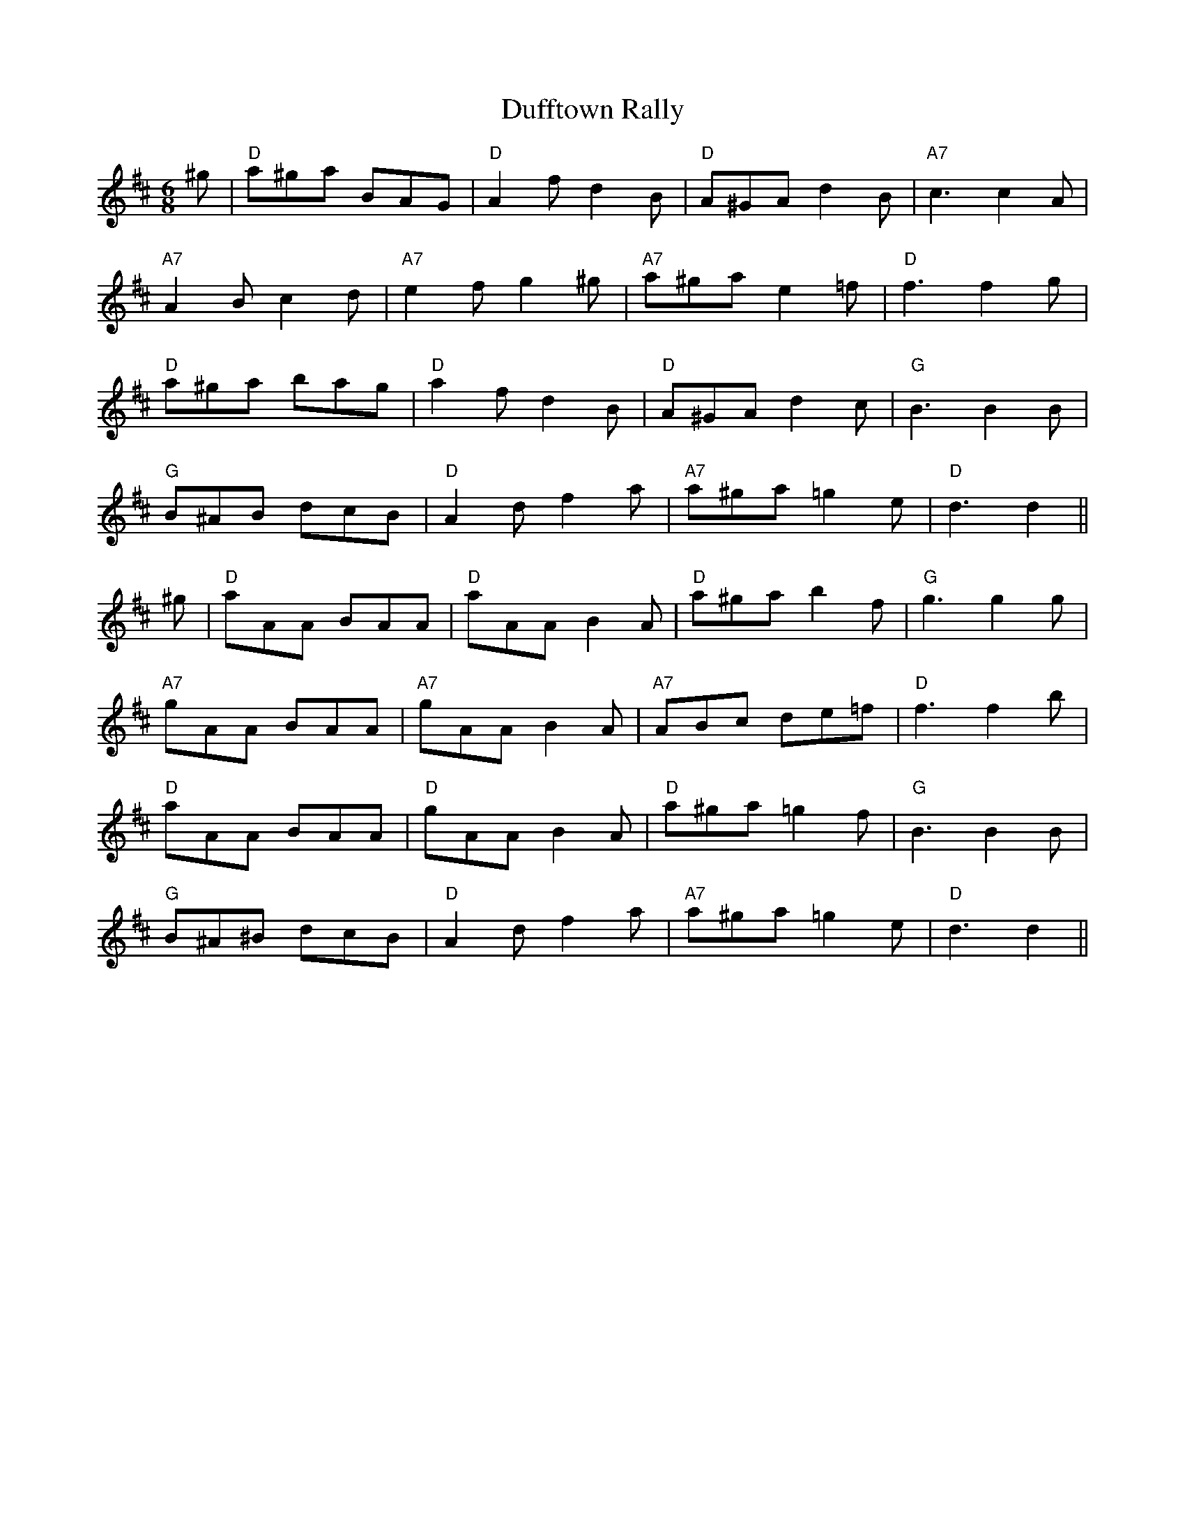 X: 11099
T: Dufftown Rally
R: jig
M: 6/8
K: Dmajor
^g|"D"a^ga BAG|"D"A2f d2B|"D"A^GA d2B|"A7"c3c2A|
"A7"A2B c2d|"A7"e2f g2^g|"A7"a^ga e2=f|"D"f3f2 g|
"D"a^ga bag|"D"a2f d2B|"D"A^GA d2c|"G"B3B2 B|
"G"B^AB dcB|"D"A2d f2a|"A7"a^ga =g2e|"D"d3d2||
^g|"D"aAA BAA|"D"aAA B2A|"D"a^ga b2f|"G"g3g2 g|
"A7"gAA BAA|"A7"gAA B2A|"A7"ABc de=f|"D"f3f2 b|
"D"aAA BAA|"D"gAA B2A|"D"a^ga =g2f|"G"B3B2 B|
"G"B^A^B dcB|"D"A2d f2a|"A7"a^ga =g2e|"D"d3d2||

